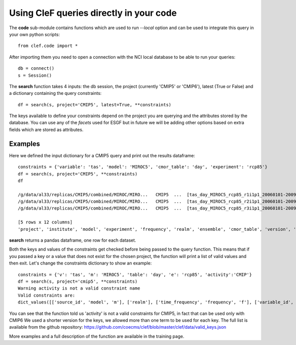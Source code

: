 Using CleF queries  directly in your code
=========================================

The **code** sub-module contains functions which are used to run *--local* option and can be used to integrate this query in your own python scripts:: 

    from clef.code import *

After importing them you need to open a connection with the NCI local database to be able to run your queries::

    db = connect()
    s = Session()

The **search** function takes 4 inputs: the db session, the project (currently 'CMIP5' or 'CMIP6'), latest (True or False) and a dictionary containing the query constraints::

    df = search(s, project='CMIP5', latest=True, **constraints)

The keys available to define your constraints depend on the project you are querying and the attributes stored by the database. You can use any of the *facets* used for ESGF but in future we will be adding other options based on extra fields which are stored as attributes.  

Examples
--------
Here we defined the input dictionary for a CMIP5 query and print out the results dataframe::

    constraints = {'variable': 'tas', 'model': 'MIROC5', 'cmor_table': 'day', 'experiment': 'rcp85'}
    df = search(s, project='CMIP5', **constraints)
    df

    /g/data/al33/replicas/CMIP5/combined/MIROC/MIRO...   CMIP5  ...  [tas_day_MIROC5_rcp85_r1i1p1_20060101-20091231...
    /g/data/al33/replicas/CMIP5/combined/MIROC/MIRO...   CMIP5  ...  [tas_day_MIROC5_rcp85_r2i1p1_20060101-20091231...
    /g/data/al33/replicas/CMIP5/combined/MIROC/MIRO...   CMIP5  ...  [tas_day_MIROC5_rcp85_r3i1p1_20060101-20091231...

    [5 rows x 12 columns]
    'project', 'institute', 'model', 'experiment', 'frequency', 'realm', 'ensemble', 'cmor_table', 'version', 'variable', 'path', 'filename'

**search** returns a pandas dataframe, one row for each dataset.

Both the keys and values of the constraints get checked before being passed to the query function. This means that if you passed a key or a value that does not exist for the chosen project, the function will print a list of valid values and then exit.
Let's change the constraints dictionary to show an example::

    constraints = {'v': 'tas', 'm': 'MIROC5', 'table': 'day', 'e': 'rcp85', 'activity':'CMIP'}
    df = search(s, project='cmip5', **constraints)
    Warning activity is not a valid constraint name
    Valid constraints are:
    dict_values([['source_id', 'model', 'm'], ['realm'], ['time_frequency', 'frequency', 'f'], ['variable_id', 'variable', 'v'], ['experiment_id', 'experiment', 'e'], ['table_id', 'table', 'cmor_table', 't'], ['member_id', 'member', 'ensemble', 'en', 'mi'], ['institution_id', 'institution', 'institute'], ['experiment_family']])

You can see that the function told us 'activity' is not a valid constraints for CMIP5, in fact that can be used only with CMIP6
We used a shorter version for the keys, we allowed more than one term to be used for each key. The full list is available from the github repository:
https://github.com/coecms/clef/blob/master/clef/data/valid_keys.json

More examples and a full description of the function are available in the training page.
